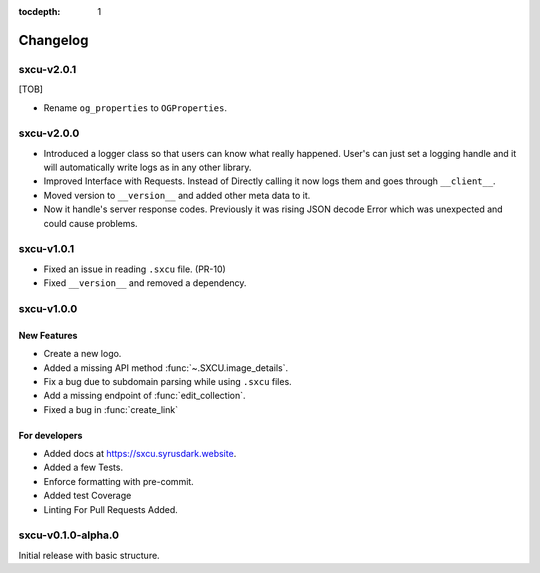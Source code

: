 :tocdepth: 1

.. _changes:

*********
Changelog
*********

sxcu-v2.0.1
===========

[TOB]

* Rename ``og_properties`` to ``OGProperties``.

sxcu-v2.0.0
===========

* Introduced a logger class so that users can know what
  really happened. User's can just set a logging handle and
  it will automatically write logs as in any other library.

* Improved Interface with Requests. Instead of Directly
  calling it now logs them and goes through ``__client__``.

* Moved version to ``__version__`` and added other meta data
  to it.

* Now it handle's server response codes. Previously it was
  rising JSON decode Error which was unexpected and could cause
  problems.


sxcu-v1.0.1
===========

* Fixed an issue in reading ``.sxcu`` file. (PR-10)
* Fixed ``__version__`` and removed a dependency.

sxcu-v1.0.0
===========

New Features
------------

* Create a new logo.
* Added a missing API method :func:`~.SXCU.image_details`.
* Fix a bug due to subdomain parsing while using ``.sxcu`` files.
* Add a missing endpoint of :func:`edit_collection`.
* Fixed a bug in :func:`create_link`


For developers
--------------

* Added docs at https://sxcu.syrusdark.website.
* Added a few Tests.
* Enforce formatting with pre-commit.
* Added test Coverage
* Linting For Pull Requests Added.

sxcu-v0.1.0-alpha.0
===================

Initial release with basic structure.

